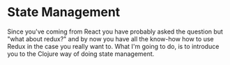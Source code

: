 * State Management

Since you've coming from React you have probably asked
the question but "what about redux?" and by now
you have all the know-how how to use Redux in the case
you really want to. What I'm going to do, is to introduce
you to the Clojure way of doing state management.
